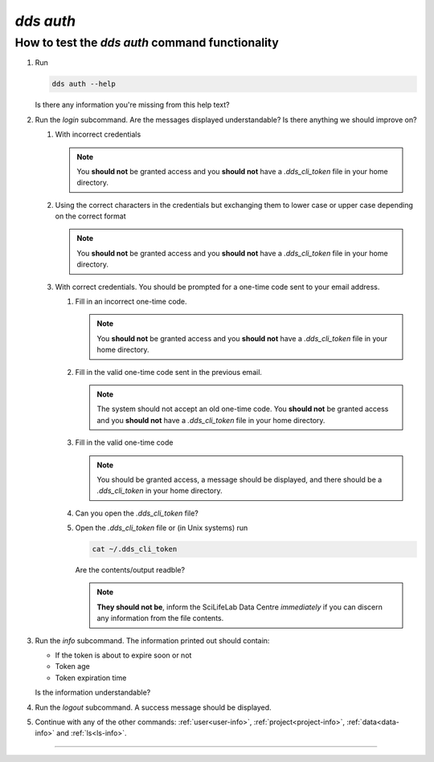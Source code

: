 ==============
`dds auth`
==============

How to test the `dds auth` command functionality
----------------------------------------------------
#. Run 
   
   .. code-block:: 

      dds auth --help 
   
   Is there any information you're missing from this help text?

#. Run the `login` subcommand. 
   Are the messages displayed understandable? Is there anything we should improve on? 

   #. With incorrect credentials

      .. note::
         You **should not** be granted access and you **should not** have a `.dds_cli_token` file in your home directory.

   #. Using the correct characters in the credentials but exchanging them to lower case or upper case depending on the correct format

      .. note::
         You **should not** be granted access and you **should not** have a `.dds_cli_token` file in your home directory.

   #. With correct credentials. You should be prompted for a one-time code sent to your email address.

      #. Fill in an incorrect one-time code. 

         .. note:: 
            You **should not** be granted access and you **should not** have a `.dds_cli_token` file in your home directory.
      
      #. Fill in the valid one-time code sent in the previous email.

         .. note:: 
            The system should not accept an old one-time code. You **should not** be granted access and you **should not** have a `.dds_cli_token` file in your home directory.
         
      #. Fill in the valid one-time code

         .. note::
            You should be granted access, a message should be displayed, and there should be a `.dds_cli_token` in your home directory.

      #. Can you open the `.dds_cli_token` file? 

      #. Open the `.dds_cli_token` file or (in Unix systems) run 
         
         .. code-block::
         
            cat ~/.dds_cli_token 
         
         Are the contents/output readble?
      
         .. note::
            **They should not be**, inform the SciLifeLab Data Centre *immediately* if you can discern any information from the file contents.

#. Run the `info` subcommand.
   The information printed out should contain:

   * If the token is about to expire soon or not 
   * Token age
   * Token expiration time

   Is the information understandable?

#. Run the `logout` subcommand. A success message should be displayed.

#. Continue with any of the other commands: :ref:`user<user-info>`, :ref:`project<project-info>`, :ref:`data<data-info>` and :ref:`ls<ls-info>`.

----

.. _dds-auth:

.. click:: dds_cli.__main__:auth_group_command
   :prog: dds auth
   :nested: full


